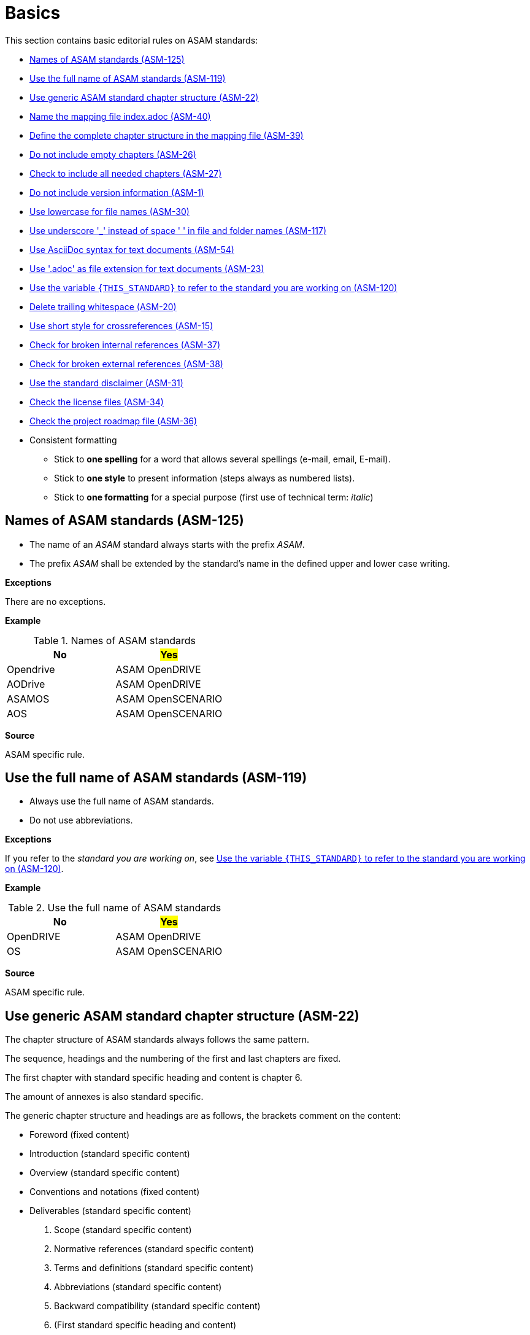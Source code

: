 
[#sec-basics]
= Basics

This section contains basic editorial rules on ASAM standards:

* <<#sec-ASM-125>>
* <<#sec-ASM-119>>
* <<#sec-ASM-22>>
* <<#sec-ASM-40>>
* <<#sec-ASM-39>>
* <<#sec-ASM-26>>
* <<#sec-ASM-27>>
* <<#sec-ASM-1>>
* <<#sec-ASM-30>>
* <<#sec-ASM-117>>
* <<#sec-ASM-54>>
* <<#sec-ASM-23>>
* <<#sec-ASM-120>>
* <<#sec-ASM-20>>
* <<#sec-ASM-15>>
* <<#sec-ASM-37>>
* <<#sec-ASM-38>>
* <<#sec-ASM-31>>
* <<#sec-ASM-34>>
* <<#sec-ASM-36>>


* Consistent formatting
** Stick to *one spelling* for a word that allows several spellings (e-mail, email, E-mail).
** Stick to *one style* to present information (steps always as numbered lists).
** Stick to *one formatting* for a special purpose (first use of technical term: _italic_)

////
* Use templates

== Use templates
* Adoc-templates are available for common types of topics.
Use them to create consistent content.
* Each template contains instructions on how to use the template and sample text that has to be replaced.
* Currently available templates:
** <<../template/generic_template.adoc, Generic>>
** <<../template/task_template.adoc, Task>>
** <<../template/uml_element_template.adoc, UML element>>
** <<../template/use_case_template.adoc, Use case>>

* Use existing foreword

\opendrive\standard\00_preface\00_foreword.adoc
////



[#sec-ASM-125]
== Names of ASAM standards (ASM-125)

* The name of an _ASAM_ standard always starts with the prefix _ASAM_.
* The prefix _ASAM_ shall be extended by the standard's name in the defined upper and lower case writing.

*Exceptions*

There are no exceptions.

*Example*

[#tab-5f4033b5-2249-43cf-94ec-e9683758ad4c]
.Names of ASAM standards
[%header]
|===
|No                         |#Yes#
|[.line-through]#Opendrive# |ASAM OpenDRIVE
|[.line-through]#AODrive#   |ASAM OpenDRIVE
|[.line-through]#ASAMOS#    |ASAM OpenSCENARIO
|[.line-through]#AOS#       |ASAM OpenSCENARIO
|===

*Source*

ASAM specific rule.


[#sec-ASM-119]
== Use the full name of ASAM standards (ASM-119)

* Always use the full name of ASAM standards.
* Do not use abbreviations.

*Exceptions*

If you refer to the _standard you are working on_, see <<#sec-ASM-120>>.

*Example*

[#tab-40e63cc3-f488-40ee-aab4-3489db11cc79]
.Use the full name of ASAM standards
[%header]
|===
|No                         |#Yes#
|[.line-through]#OpenDRIVE# |ASAM OpenDRIVE
|[.line-through]#OS#        |ASAM OpenSCENARIO
|===

*Source*

ASAM specific rule.


[#sec-ASM-22]
== Use generic ASAM standard chapter structure (ASM-22)

The chapter structure of ASAM standards always follows the same pattern.

The sequence, headings and the numbering of the first and last chapters are fixed.

The first chapter with standard specific heading and content is chapter 6.

The amount of annexes is also standard specific.

The generic chapter structure and headings are as follows, the brackets comment on the content:

* Foreword (fixed content)
* Introduction (standard specific content)
* Overview (standard specific content)
* Conventions and notations (fixed content)
* Deliverables (standard specific content)
1. Scope (standard specific content)
2. Normative references (standard specific content)
3. Terms and definitions (standard specific content)
4. Abbreviations (standard specific content)
5. Backward compatibility (standard specific content)
6. (First standard specific heading and content)
* Annexes (optional standard specific content)
* Annex A: (standard specific heading) (optional standard specific content)
* Annex B: (standard specific heading) (optional standard specific content)
* Bibliography (standard specific content)
* List of figures (automatically generated content)
* List of tables (automatically generated content)

*Exceptions*

There are no exceptions.

*Example*

[#tab-c3c84dc8-601f-4091-a674-75c9dd47e04a]
.caption
[%header]
|===
|No|#Yes#

a|

* Conventions and notations
* [.line-through]#[]#
* Foreword
* Backward compatibility

[.line-through]#0# Introduction


2 Scope [.line-through]#of this standard#

3 [.line-through]#Definitions and normative references#

4 [.line-through]#Abbreviations and Terms#

5 (First standard specific heading and content)

* Annexes
* Annex [.line-through]#1#:
* Annex [.line-through]#2#:
* Bibliography
* List of figures
* List of tables
a|
* Foreword
* Introduction
* Overview
* Conventions and notations
* Deliverables
1. Scope
2. Normative references
3. Terms and definitions
4. Abbreviations
5. Backward compatibility
6. (First standard specific heading and content)
* Annexes
* Annex A: (standard specific heading)
* Annex B: (standard specific heading)
* Bibliography
* List of figures
* List of tables
|===

*Source*

ASAM specific rule.


[#sec-ASM-40]
== Name the mapping file index.adoc (ASM-40)

* The mapping file _index.adoc_ is in the root directory of the chapter structure.

*Exceptions*

There are no exceptions.

*Example*

There is no example.

*Source*

ASAM specific rule.



[#sec-ASM-39]
== Define the complete chapter structure in the mapping file (ASM-39)

* Include all chapters of all levels of the chapter structure in the mapping file.

*Exceptions*

There are no exceptions.

*Example*

There is no example.

*Source*

ASAM specific rule.


[#sec-ASM-26]
== Do not include empty chapters (ASM-26)

* Only include chapters with content beyond a heading in the chapter structure.
* Remove chapters without content from the chapter structure.

*Exceptions*

There are no exceptions.

*Example*

There is no example.

*Source*

ASAM specific rule.


[#sec-ASM-27]
== Check to include all needed chapters (ASM-27)

* Check to include all needed chapters in the chapter structure and the mapping file.
* Remove chapters from the repository that are without use in the chapter structure and mapping file.

*Exceptions*

There are no exceptions.

*Example*

There is no example.

*Source*

ASAM specific rule.


[#sec-ASM-1]
== Do not include version information (ASM-1)

Do not include version information in the content or in the names of files or folders or UML models.

*Exceptions*

There are no exceptions.
//NOTE: What about the chapter "Backward compatibility"?
//NOTE: Where is the version of a standard in a document mentioned at all?

*Example*

[#tab-05a17f73-4687-4e58-92c9-1269b89ccd7f]
.Use of constant file names
[%header]
|===
|No                                              |#Yes#
|[.line-through]#example_file_name_v3.adoc#      |example_file_name.adoc
|[.line-through]#Referenced Standard V 1.2.34.3# |Referenced Standard
|===

*Source*

ASAM specific rule.


[#sec-ASM-30]
== Use lowercase for file names (ASM-30)

*Exceptions*

There are no exceptions.

*Example*

[#tab-cb96bd0c-8dde-4df1-9e77-1d7d553303eb]
.Use lowercase in file names
[%header]
|===
|No                                    |#Yes#
|[.line-through]#ExampleFileName.adoc# |example_file_name.adoc
|===

*Source*

ASAM Writing Guide: File names


[#sec-ASM-117]
== Use underscore '_' instead of space ' ' in file and folder names (ASM-117)

*Exceptions*

There are no exceptions.

*Example*

[#tab-c7b9f7ca-49da-4e9e-afc0-feb33e8158ac]
.Use of underscore in file names
[%header]
|===
|No                                      |#Yes#
|[.line-through]#Example File Name.adoc# |example_file_name.adoc
|===

*Source*

ASAM Writing Guide: File names


[#sec-ASM-54]
== Use AsciiDoc syntax for text documents (ASM-54)

*Exceptions*

There are no exceptions.
//NOTE: What about the included CSV table files?

*Source*

ASAM specific rule.


[#sec-ASM-23]
== Use '.adoc' as file extension for text documents (ASM-23)

*Exceptions*

There are no exceptions.
//NOTE: What about the included CSV table files?

*Example*

[#tab-7e8d6e0e-7049-4872-9bb9-b3fbe4d02f11]
.Use of .adoc as file extension
[%header]
|===
|No                                   |#Yes#
|[.line-through]#ExampleFileName.ado# |+++example_file_name.adoc+++
|===

*Source*

ASAM Writing Guide: File names


[#sec-ASM-120]
== Use the variable `{THIS_STANDARD}` to refer to the standard you are working on (ASM-120)

*Exceptions*

If you are writing about _other standards_, see <<#sec-ASM-119>>.

*Example*

[.underline]#Code#

In `{THIS_STANDARD}`, all roads contain lanes.

[.underline]#Result#

In ASAM OpenDRIVE, all roads contain lanes.

*Source*

* ASAM specific rule.
* https://asciidoctor.org/docs/asciidoc-recommended-practices/#document-attributes-i-e-variables


[#sec-ASM-20]
== Delete trailing whitespace (ASM-20)

Eliminate any spaces or tabs at each end of line.

*Exceptions*

There are no exceptions.

*Example*

[#tab-e829db29-94c8-492d-bbf3-8fb6adb9489d]
.No trailing whitespace before the end of line (`[EOL]`).
[%header]
|===
|No |#Yes#
|[.line-through]#``This is wrong with whitespace.   &nbsp;&nbsp;&nbsp;         [EOL]``#
|``This is correct.[EOL]``
|===

*Source*

ASAM specific rule.


[#sec-ASM-15]
== Use short style for crossreferences (ASM-15)

Cross references use the short style which contains of the fixed text "Sect. " and the chapter number of the target.

*Exceptions*

There are no exceptions.

*Example*

[#tab-fd9957af-2f23-41ef-bc8a-3a08ad5f93fd]
.Use of short style for crossreferences.
[%header]
|===
|No                                   |#Yes#
|[.line-through]#``:xrefstyle: full``#            |``:xrefstyle: short``
|[.line-through]#Sect. 2, “Normative references”#            |Sect. 2
|===

*Source*

ASAM specific rule.


[#sec-ASM-37]
== Check for broken internal references (ASM-37)

* Check if the references to sections of the document work.
* Check the results of the production pipeline for reference errors.

*Exceptions*

There are no exceptions.

*Example*

There are no examples.

*Source*

ASAM specific rule.


[#sec-ASM-38]
== Check for broken external references (ASM-38)

* Check if the references to external resources of the document work.
* Check the results of the production pipeline for reference errors.

*Exceptions*

There are no exceptions.

*Example*

There are no examples.

*Source*

ASAM specific rule.


[#sec-ASM-31]
== Use the standard disclaimer (ASM-31)

Include the following standard disclaimer:

[IMPORTANT]

.Disclaimer

====

This document is the copyrighted property of ASAM e.V.

In alteration to the regular https://www.asam.net/license[license terms], ASAM allows unrestricted distribution of this standard. §2 (1) of ASAM's regular https://www.asam.net/license[license terms] is therefore substituted by the following clause: "The licensor grants everyone a basic, non-exclusive and unlimited license to use the standard {THIS_STANDARD}".

====


*Exceptions*

There are no exceptions.

*Example*

```
[IMPORTANT]

.Disclaimer

====

This document is the copyrighted property of ASAM e.V.

In alteration to the regular https://www.asam.net/license[license terms], ASAM allows unrestricted distribution of this standard. §2 (1) of ASAM's regular https://www.asam.net/license[license terms] is therefore substituted by the following clause: "The licensor grants everyone a basic, non-exclusive and unlimited license to use the standard {THIS_STANDARD}".

====
```

*Source*

ASAM specific rule.


[#sec-ASM-34]
== Check the license files (ASM-34)

Check if the repository contains the needed license files.

*Exceptions*

There are no exceptions.

*Example*

There is no example.

*Source*

ASAM specific rule.


[#sec-ASM-36]
== Check the project roadmap file (ASM-36)

Check if the repository contains the project roadmap file.

*Exceptions*

There are no exceptions.

*Example*

There is no example.

*Source*

ASAM specific rule.